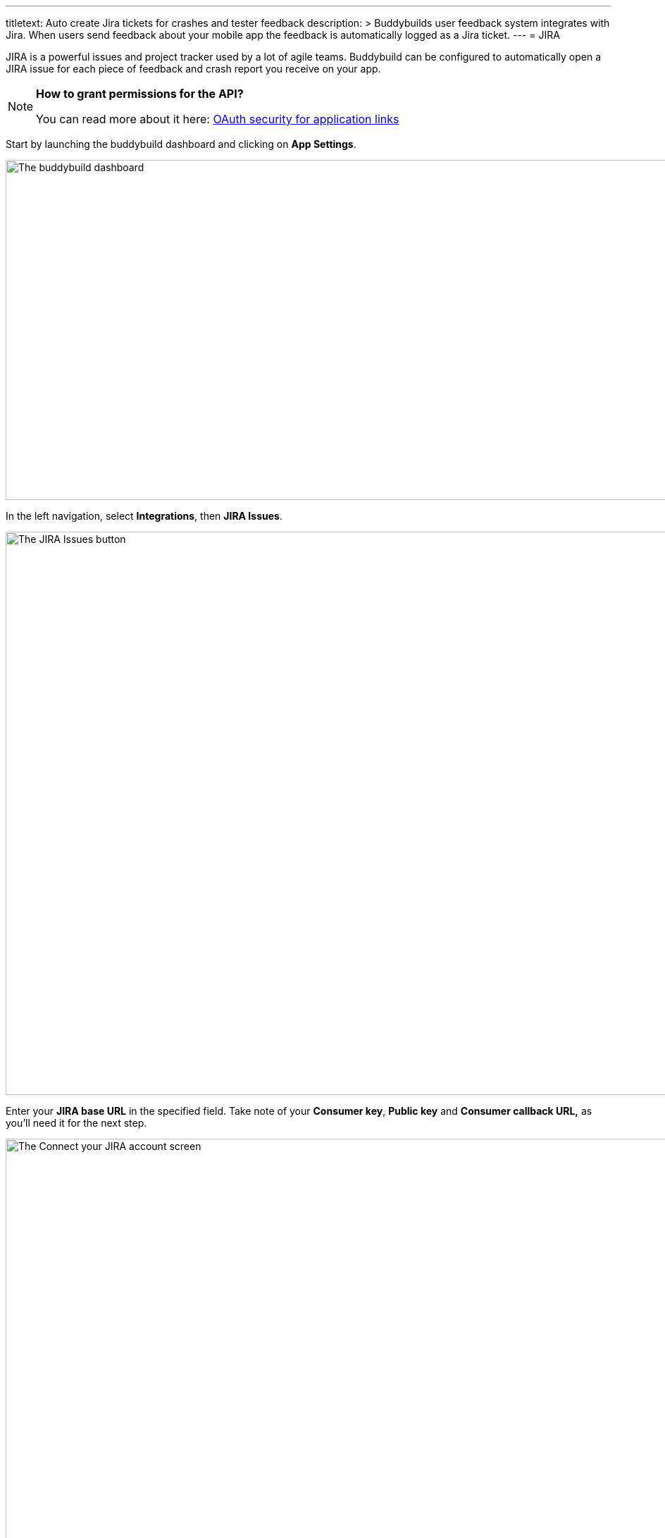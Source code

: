 --- 
titletext: Auto create Jira tickets for crashes and tester feedback
description: >
  Buddybuilds user feedback system integrates with Jira. When users send
  feedback about your mobile app the feedback is automatically logged as a Jira
  ticket.
---
= JIRA

JIRA is a powerful issues and project tracker used by a lot of agile
teams. Buddybuild can be configured to automatically open a JIRA issue
for each piece of feedback and crash report you receive on your app.

[NOTE]
======
**How to grant permissions for the API?**

You can read more about it here: link:https://confluence.atlassian.com/display/APPLINKS/OAuth+security+for+application+links[OAuth security for application links]
======

Start by launching the buddybuild dashboard and clicking on **App
Settings**.

image:img/Builds---Settings.png["The buddybuild dashboard", 1500, 483]

In the left navigation, select **Integrations**, then **JIRA Issues**.

image:img/Settings---JIRA-Issues---menu.png["The JIRA Issues button",
1500, 800]

Enter your **JIRA base URL** in the specified field. Take note of your
**Consumer key**, **Public key** and **Consumer callback URL,** as
you'll need it for the next step.

image:img/Settings---Jira-Issues---1.png["The Connect your JIRA account
screen", 1500, 800]


== Edit your JIRA application configuration

Open JIRA in a new tab. Click on the **Settings** icon and select
**Applications**.

image:img/Settings---Jira-Issues---2.png["The Administration dropdown
menu in JIRA", 1500, 800]


== Create a new application link

In the left navigation, click on **Application links**. Next, copy the
dashboard URL below into the Application URL field and click on **Create
New Link**.

[WARNING]
=========
**What if I have multiple JIRA integrations with buddybuild?**

You can append your app id to the URL, e.g.:

https://dashboard.buddybuild.com/57acc935dfda60010066a000
=========

[source,xml]
----
https://dashboard.buddybuild.com
----

image:img/Settings---Jira-Issues---3.png["The Configure Application
Links screen in JIRA", 1500, 800]


== Click Continue

Ignore the warning and click **Continue**.

image:img/Settings---Jira-Issues---4.png["The Configure Application URL
dialog in JIRA", 1500, 800]


== Enter app name and continue

Use **buddybuild** as the Application Name. A new Application Link will
be created.

image:img/Settings---Jira-Issues---5.png["The Application configuration
dialog in JIRA", 1500, 688]


== Edit the application link

Edit the newly created application link.

image:img/Settings---Jira-Issues---6.png["The Configure Application
Links screen in JIRA", 1500, 674]


== Configure the incoming authentication

Navigate to the Incoming Authentication Section.

image:img/Settings---Jira-Issues---7.png["The Configure application
dialog in JIRA", 1500, 491]


== Paste in your keys and callback URL

Buddybuild generates your Public Key, your Consumer Key, and the
Consumer callback URL. Navigate to buddybuild, copy the above items from
the JIRA Issues settings page and paste them into your JIRA Application.

Use **buddybuild** as the consumer name.

image:img/Settings---Jira-Issues---8.png["The Configure application
dialog in JIRA, with details filled in", 1500, 513]


== Navigate back to buddybuild and click Connect

Now that you have JIRA configured, head back over to buddybuild and
click on **Connect JIRA account**.

image:img/Settings---Jira-Issues---9.png["The Connect your JIRA account
screen in buddybuild", 1500, 865]


== Authorize buddybuild to connect to your JIRA

Click on the **Allow** button.

image:img/Settings---Jira-Issues---10.png["The JIRA application
authorization screen", 1500, 800]


== Select your JIRA project and issue type

Next, configure JIRA for Feedback and Crash Reports.  You can
automatically create issues, and set the default **project**, **type**
and **reporter** for new issues.

[NOTE]
======
**Permission to modify reporter**

By default, users without administrator privileges **cannot** modify the
reporter when creating an issue. If you want to use another reporter,
please make sure that the JIRA account you used on buddybuild has the
permission to do so -- if not, you can let the JIRA board administrator
set the permission for you in **project settings**.
======

image:img/Settings---Jira-Issues---11.png["The JIRA Issues screen",
1500, 865]

That's it! Buddybuild is now connected to your JIRA. We automatically
create an issue for every piece of feedback you receive.
